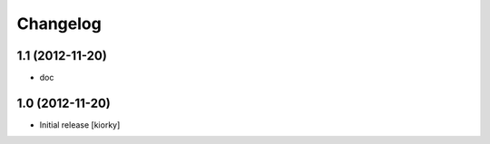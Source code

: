 Changelog
=========

1.1 (2012-11-20)
----------------

- doc


1.0 (2012-11-20)
----------------

* Initial release [kiorky]

